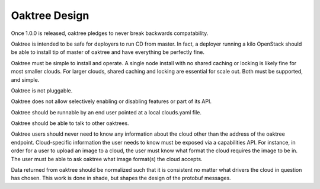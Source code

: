 ==============
Oaktree Design
==============

Once 1.0.0 is released, oaktree pledges to never break backwards compatability.

Oaktree is intended to be safe for deployers to run CD from master. In fact,
a deployer running a kilo OpenStack should be able to install tip of master
of oaktree and have everything be perfectly fine.

Oaktree must be simple to install and operate. A single node install with no
shared caching or locking is likely fine for most smaller clouds. For larger
clouds, shared caching and locking are essential for scale out. Both must be
supported, and simple.

Oaktree is not pluggable.

Oaktree does not allow selectively enabling or disabling features or part of
its API.

Oaktree should be runnable by an end user pointed at a local clouds.yaml file.

Oaktree should be able to talk to other oaktrees.

Oaktree users should never need to know any information about the cloud other
than the address of the oaktree endpoint. Cloud-specific information the
user needs to know must be exposed via a capabilities API. For instance, in
order for a user to upload an image to a cloud, the user must know what format
the cloud requires the image to be in. The user must be able to ask oaktree
what image format(s) the cloud accepts.

Data returned from oaktree should be normalized such that it is consistent
no matter what drivers the cloud in question has chosen. This work is done in
shade, but shapes the design of the protobuf messages.
